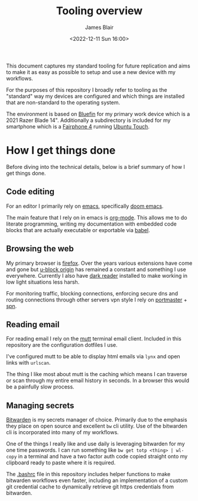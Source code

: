 #+TITLE: Tooling overview
#+AUTHOR: James Blair
#+EMAIL: mail@jamesblair.net
#+DATE: <2022-12-11 Sun 16:00>


This document captures my standard tooling for future replication and aims to make it as easy as possible to setup and use a new device with my workflows.

For the purposes of this repository I broadly refer to tooling as the "standard" way my devices are configured and which things are installed that are non-standard to the operating system.

The environment is based on [[https://projectbluefin.io/][Bluefin]] for my primary work device which is a 2021 Razer Blade 14". Additionally a subdirectory is included for my smartphone which is a [[https://en.wikipedia.org/wiki/Fairphone_4][Fairphone 4]] running [[https://en.wikipedia.org/wiki/Ubuntu_Touch][Ubuntu Touch]].


* How I get things done

Before diving into the technical details, below is a brief summary of how I get things done.


** Code editing

For an editor I primarily rely on [[https://www.gnu.org/software/emacs/][emacs]], specifically [[https://github.com/doomemacs/doomemacs][doom emacs]].

The main feature that I rely on in emacs is [[https://orgmode.org/][org-mode]]. This allows me to do literate programming, writing my documentation with embedded code blocks that are actually executable or exportable via [[https://orgmode.org/worg/org-contrib/babel/intro.html][babel]].


** Browsing the web

My primary browser is [[https://www.mozilla.org/en-GB/firefox/new/][firefox]]. Over the years various extensions have come and gone but [[https://github.com/gorhill/uBlock][u-block origin]] has remained a constant and something I use everywhere. Currently I also have [[https://addons.mozilla.org/en-US/firefox/addon/darkreader/][dark reader]] installed to make working in low light situations less harsh.

For monitoring traffic, blocking connections, enforcing secure dns and routing connections through other servers vpn style I rely on [[https://safing.io/portmaster/][portmaster]] + [[https://safing.io/spn/][spn]].


** Reading email

For reading email I rely on the [[http://www.mutt.org][mutt]] terminal email client. Included in this repository are the configuration dotfiles I use.

I've configured mutt to be able to display html emails via ~lynx~ and open links with ~urlscan~.

The thing I like most about mutt is the caching which means I can traverse or scan through my entire email history in seconds. In a browser this would be a painfully slow process.


** Managing secrets

[[https://bitwarden.com/][Bitwarden]] is my secrets manager of choice. Primarily due to the emphasis they place on open source and excellent ~bw~ cli utility. Use of the bitwarden cli is incorporated into many of my workflows.

One of the things I really like and use daily is leveraging bitwarden for my one time passwords. I can run something like ~bw get totp <thing> | wl-copy~ in a terminal and have a two factor auth code copied straight onto my clipboard ready to paste where it is required.

The [[./.bashrc][.bashrc]] file in this repository includes helper functions to make bitwarden workflows even faster, including an implementation of a custom git credential cache to dynamically retrieve git https credentials from bitwarden.
